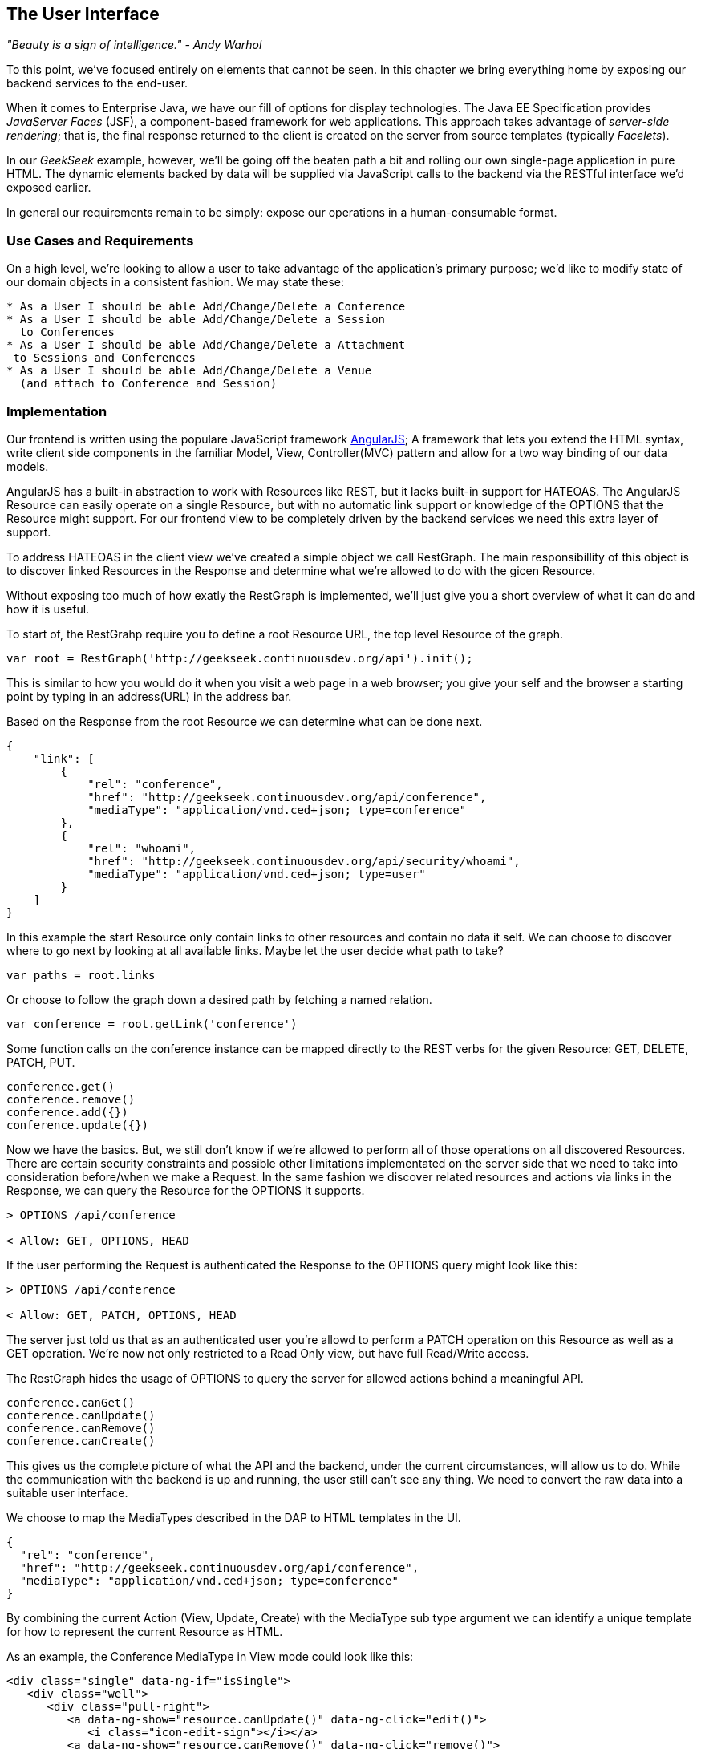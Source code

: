 == The User Interface

_"Beauty is a sign of intelligence." - Andy Warhol_ 

To this point, we've focused entirely on elements that cannot be seen.  In this chapter we bring everything home by exposing our backend services to the end-user.

When it comes to Enterprise Java, we have our fill of options for display technologies.  The Java EE Specification provides _JavaServer Faces_ (JSF), a component-based framework for web applications.  This approach takes advantage of _server-side rendering_; that is, the final response returned to the client is created on the server from source templates (typically _Facelets_).

In our _GeekSeek_ example, however, we'll be going off the beaten path a bit and rolling our own single-page application in pure HTML.  The dynamic elements backed by data will be supplied via JavaScript calls to the backend via the RESTful interface we'd exposed earlier.

In general our requirements remain to be simply: expose our operations in a human-consumable format.

=== Use Cases and Requirements

On a high level, we're looking to allow a user to take advantage of the application's primary purpose; we'd like to modify state of our domain objects in a consistent fashion.  We may state these:

----
* As a User I should be able Add/Change/Delete a Conference
* As a User I should be able Add/Change/Delete a Session
  to Conferences
* As a User I should be able Add/Change/Delete a Attachment
 to Sessions and Conferences
* As a User I should be able Add/Change/Delete a Venue
  (and attach to Conference and Session)
----

=== Implementation

Our frontend is written using the populare JavaScript framework http://angularjs.org/[AngularJS]; A framework that lets you extend the HTML syntax, write client side components in the familiar Model, View, Controller(MVC) pattern and allow for a two way binding of our data models.

AngularJS has a built-in abstraction to work with +Resources+ like REST, but it lacks built-in support for HATEOAS. The AngularJS Resource can easily operate on a single +Resource+, but with no automatic link support or knowledge of the +OPTIONS+ that the +Resource+ might support. For our frontend view to be completely driven by the backend services we need this extra layer of support.

To address HATEOAS in the client view we've created a simple object we call +RestGraph+. The main responsibillity of this object is to discover linked +Resources+ in the +Response+ and determine what we're allowed to do with the gicen +Resource+.

Without exposing too much of how exatly the +RestGraph+ is implemented, we'll just give you a short overview of what it can do and how it is useful.

To start of, the +RestGrahp+ require you to define a root Resource URL, the top level Resource of the graph.
[source, javascript]
----
var root = RestGraph('http://geekseek.continuousdev.org/api').init();
----

This is similar to how you would do it when you visit a web page in a web browser; you give your self and the browser a starting point by typing in an address(URL) in the address bar.  

Based on the +Response+ from the root +Resource+ we can determine what can be done next.
[source, json]
----
{
    "link": [
        {
            "rel": "conference",
            "href": "http://geekseek.continuousdev.org/api/conference",
            "mediaType": "application/vnd.ced+json; type=conference"
        },
        {
            "rel": "whoami",
            "href": "http://geekseek.continuousdev.org/api/security/whoami",
            "mediaType": "application/vnd.ced+json; type=user"
        }
    ]
}
----

In this example the start +Resource+ only contain links to other resources and contain no data it self. We can choose to discover where to go next by looking at all available links. Maybe let the user decide what path to take?
[source, javascript]
----
var paths = root.links
----

Or choose to follow the graph down a desired path by fetching a named relation.
[source, javascript]
----
var conference = root.getLink('conference')
----

Some function calls on the +conference+ instance can be mapped directly to the REST verbs for the given Resource: +GET+, +DELETE+, +PATCH+, +PUT+.
[source, javascript]
----
conference.get()
conference.remove()
conference.add({})
conference.update({})
----

Now we have the basics. But, we still don't know if we're allowed to perform all of those operations on all discovered +Resources+. There are certain security constraints and possible other limitations implementated on the server side that we need to take into consideration before/when we make a +Request+. In the same fashion we discover related resources and actions via links in the +Response+, we can query the +Resource+ for the +OPTIONS+ it supports.

[source, http]
----
> OPTIONS /api/conference

< Allow: GET, OPTIONS, HEAD
----

If the user performing the +Request+ is authenticated the +Response+ to the +OPTIONS+ query might look like this:

[source, http]
----
> OPTIONS /api/conference

< Allow: GET, PATCH, OPTIONS, HEAD
----

The server just told us that as an authenticated user you're allowd to perform a +PATCH+ operation on this Resource as well as a +GET+ operation. We're now not only restricted to a Read Only view, but have full Read/Write access.

The +RestGraph+ hides the usage of +OPTIONS+ to query the server for allowed actions behind a meaningful API.

[source, javascript]
----
conference.canGet()
conference.canUpdate()
conference.canRemove()
conference.canCreate()
----

This gives us the complete picture of what the API and the backend, under the current circumstances, will allow us to do. While the communication with the backend is up and running, the user still can't see any thing. We need to convert the raw data into a suitable user interface.

We choose to map the +MediaTypes+ described in the DAP to HTML templates in the UI.
[source, json]
----
{
  "rel": "conference",
  "href": "http://geekseek.continuousdev.org/api/conference",
  "mediaType": "application/vnd.ced+json; type=conference"
}
----

By combining the current +Action+ (View, Update, Create) with the +MediaType+ sub type argument we can identify a unique template for how to represent the current +Resource+ as HTML.

As an example, the +Conference+ +MediaType+ in +View+ mode could look like this:
[source, html]
----
<div class="single" data-ng-if="isSingle">
   <div class="well">
      <div class="pull-right">
         <a data-ng-show="resource.canUpdate()" data-ng-click="edit()">
            <i class="icon-edit-sign"></i></a>
         <a data-ng-show="resource.canRemove()" data-ng-click="remove()">
            <i class="icon-remove-sign"></i></a>
      </div>

      <h1>{{resource.data.name}} <small>{{resource.data.tagLine}}</small></h1>

      <p class="date">
         <abbr title="{{resource.data.start|date:medium}}" class="start">
            <span class="day">{{resource.data.start|date:'d'}}</span>
         </abbr>
         <span class="sep">-</span>
         <abbr title="{{resource.data.end|date:medium}}" class="end">
            <span class="day">{{resource.data.end|date:'d'}}</span>
            <span class="month">{{resource.data.end|date:'MMMM'}}</span>
            <span class="year">{{resource.data.end|date:'yyyy'}}</span>
         </abbr>
      </p>
      <div class="attendees pull-right">
         <subresource parent="resource" link="attendees" />
      </div>
   </div>
   <subresource parent="resource" link="session" />
</div>
----

=== Requirement Test Scenarios

The UI for our GeekSeek application is based on a JavaScript front end talking to a REST backend. In this scenario, there are some different approaches and types of testing we can do; one is for the pure JavaSscript code (e.g. client controllers) and the other part is the interaction with the browser and REST endpoints on the backend. 

==== Pure JavaScript

For the pure client JavaScript we're going to use http://qunitjs.com/[QUnit], a JavaScript Unit Testing framework. And handily enough, Arquillian has an extension that can invoke QUnit execution within our normal Java build system.

While the QUnit tests themselves do not require any Java code, the Arquillian QUnit extension uses a normal JUnit test class to configure and report on the QUnit execution. 

Our UI code contains a graph that can hold the state of the various REST responses and their links. In this test scenario we want to test that the graph can understand the response returned from a REST service given an +OPTIONS+ request.

We start by configuring the QUnit Arquillian runner in a simple JUnit Java class:

[source,java]
----
@RunWith(QUnitRunner.class)
@QUnitResources("src")
public class GraphTestCase {

    @QUnitTest("test/resources/assets/tests/graph/graph-assertions.html")
    public void testGraph() {
        // empty body
    }
}
----

In the above example we introduce two new annotations that are specific to the Arquillian QUnit extension; 

* +@QUnitResources+ defines the root source of the javascript files
* +@QUnitTest+ defines which HTML page to 'run' for this @Test

The +graph-assertions.html+ referenced in the +@QUnitTest+ annotation is the HTML page that contains the +<script>+ tag which includes the QUnit JavaScript tests and any other JavaScript dependencies we might need.

[source,html]
----
<html>
<head>
<title>QUnit Test Suite</title>
<link rel="stylesheet" href="http://code.jquery.com/qunit/qunit-1.12.0.css" type="text/css" media="screen">
<script src="http://code.jquery.com/jquery-1.8.2.min.js"></script>
<script type="text/javascript" 
  src="http://code.jquery.com/qunit/qunit-1.12.0.js"></script>
<script type="text/javascript" 
  src="http://ajax.googleapis.com/ajax/libs/angularjs/1.2.0rc1/angular.js"></script>
<script type="text/javascript" 
  src="http://ajax.googleapis.com/ajax/libs/angularjs/1.2.0rc1/angular-route.js"></script>
<script type="text/javascript" 
  src="http://ajax.googleapis.com/ajax/libs/angularjs/1.2.0rc1/angular-mocks.js"></script>
<script type="text/javascript" 
  src="../../../../../main/resources/META-INF/resources/webjars/core/graph.js"></script>
<script type="text/javascript" src="assert.js"></script>
</head>
<body>
   <h1 id="qunit-header">QUnit Test Suite</h1>
   <h2 id="qunit-banner"></h2>
   <div id="qunit-testrunner-toolbar"></div>
   <h2 id="qunit-userAgent"></h2>
   <ol id="qunit-tests"></ol>
</body>
</html>
----

Our +assert.js+ is then free to contain the QUnit functions which define our client-side test suite:

[source,javascript]
----
module("Service OPTIONS", optionsInit)
asyncTest("can get?", 1, function() {
    this.$initGraph('GET', function(node) {
        ok(node.canGet(), "Should be able to create Resource")
    })
});
asyncTest("can remove?", 1, function() {
    this.$initGraph('DELETE', function(node) {
        ok(node.canRemove(), "Should be able to remove Resource")
    })
});
----

When we execute the +GraphTestCase+ Java class as part of the test execution, Arquillian QUnit will create and configure https://docs.jboss.org/author/display/ARQ/Drone[Drone] and https://community.jboss.org/wiki/ArquillianGraphene2[Graphene] to represent our defined environment.  It then parses the QUnit JavaScript to extract the real test names and replace the Java JUnit defined ones. That means that in our test results we'll see test names like "can remove?" and "can get?" as opposed to "testGraph".

We have configured Drone to use the http://phantomjs.org/[PhantomJS] browser; this headless browser allows us to run on a CI server without a graphical environment.  This is easily configurable via +arquillian.xml+.  

With this setup we now have control over our JavaScript client code and can integrate JavaScript tests in our test pipeline.

==== Functional Behavior

We still have functional behavior in our application that goes beyond how the JavaScript code itself runs.  Are the page elements displaying properly?  Does the end user see what is expected?

One could argue that we're now moving over from integration into functional testing.  Either way, we need to setup our functional tests to be maintainable, robust and easy to read.

We use Drone to control the lifecycle of the browser and Graphene to wrap the browser and provide client-side object injection.

We rely on a pattern called http://code.google.com/p/selenium/wiki/PageObjects[PageObjects] from Selenium to encapsulate the logic within a page in a type safe and programmable API. With Graphene we can take the Page Object concept one step further and use Page Fragments. Page Fragments are reusable components that you might find within a Page. We might have a +Conference+ object displayed on multiple different pages or a Login controller repeated in all headers.

By encapsulating the references to the HTML ID's and CSS rules within Page Object and Page Fragments we can create reusable Test Objects that represents our Application.

We start out by creating a Page Object for our application in +org.cedj.geekseek.test.functional.ui.page.MainPage+:

[source,java]
----
@Location("app/")
public class MainPage {

    @FindBy(id = "action-links")
    private ActionLinks actionLinks;

    @FindBy(id = "user-action-links")
    private ActionLinks userActionLinks;

    @FindBy(id = "resource")
    private WebElement resource;

    public ActionLinks getActionLinks() {
        return actionLinks;
    }

    public ActionLinks getUserActionLinks() {
        return userActionLinks;
    }

    ...
}
----

We use Graphene's +@Location+ to define the relative URL  where this page can be found.  By combining Graphene with Drone we may now simply inject the +MainPage+ object into our +@Test+ method.  The injection will carry the state navigated to the correct URL and fully powered by +WebDriver+ in the background.  With this arrangement, our test class may end up with the following structure.

[source,java]
----
@RunWith(Arquillian.class)
public class MyUITest {

    @Drone
    private WebDriver driver;

    @Test 
    public void testSomething(@InitialPage MainPage page) { ...}
----

The +testSomething+ method accepts a +MainPage+ object with proper state intact. 

When Graphene initializes the +MainPage+ instance for injection it scans the PageObject for +@FindBy+ annotations to inject proxies that represent the given element.  In our case we use a second layer of abstraction, +ActionLinks+, our PageFragment.  Each page has a menu of "what can be done next?", following the flow of the underlying REST backend.  These are split in two; actionLinks and userActionLinks. The differentiator: is this a general action against a +Resource+ or an action against a resource that involves the +User+?  An example of an action is 'Add Conference' and a +User+ action example would be 'Add me as a Tracker to this Conference'.

We add an +ActionLinks+ abstraction to simply expose a nicer API around checking if a link exist and how to retrieve it.

[source,java]
----
public class ActionLinks {

    @Root
    private WebElement root;

    @FindBy(tagName = "button")
    private List<WebElement> buttons;

    public WebElement getLink(String name) {
        for(WebElement elem : buttons) {
            if(elem.getText().contains(name) && elem.isDisplayed()) {
                return elem;
            }
        }
        return null;
    }

    public boolean hasLink(String name) {
        return getLink(name) != null;
    }
}
----

The +ActionLinks+ PageFragment is very similar in how the Page Object works. The main difference being the use of the +@Root+ annotation. Both +Actions+ and +UserActions+ are modeled as the PageFragment type +ActionLinks+. They are two lists of links located in different locations on the page. In the PageObject +MainPage+ we have the following two injection points:

[source,java]
----
    @FindBy(id = "action-links")
    private ActionLinks actionLinks;

    @FindBy(id = "user-action-links")
    private ActionLinks userActionLinks;
----

The +ActionsLinks+ +@Root+ WebElement represents the parents +@FindBy+ element. Where on the page was this fragment found. When working within a PageFragment, all of our +@FindBy+ expressions are relative to the +@Root+ element.

You might remember that our application is a Single Page application, so everything happens within the same physical URL only manipulating the content via JavaScript. With this in mind we've modeled in a concept of a fragment being SelfAware.  This allows us to encapsulate the logic of knowing how to find certain fragments within the fragment itself.  

+org.cedj.geekseek.test.functional.ui.page.SelfAwareFragment+:
[source,java]
----
public interface SelfAwareFragment {

    boolean is();
}
----

The +MainPage+ PageObject implements the discovery logic like so:

[source,java]
----
    public <T extends SelfAwareFragment> boolean isResource(Class<T> fragment) {
        try {
            return getResource(fragment).is();
        } catch (NoSuchElementException e) {
            return false;
        }
    }

    public <T extends SelfAwareFragment> T getResource(Class<T> fragment) {
        return PageFragmentEnricher.createPageFragment(fragment, resource);
    }
----

Within the +MainPage+ we want to control the creation of PageFragments so we can do it dynamically based on the requested type. This to avoid having to create a +@FindBy+ injection point for all possible combinations within our application. But we still want our 'on demand' PageFragments to have the same features as the injected ones, so we delegate the actual creation of the instance to Graphene's +PageFragmentEnricher+ giving it the requested type and the +@Root+ element we expect it be found within.

After discovering and executing +ActionLinks+ we can now ask the +MainPage+: "Are we within a given 'sub page'?" by only referring to the class itself. 


[source,java]
----
public static class Form implements SelfAwareFragment {
  @Root
  private WebElement root;

  @FindBy(css = ".content.conference")
  private WebElement conference;

  @FindBy(tagName = "form")
  private WebElement form;

  @FindBy(css = "#name")
  private InputComponent name;

...

  @FindBy(tagName = "button")
  private List<WebElement> buttons;

  @Override
  public boolean is() {
    return conference.isDisplayed() && form.isDisplayed();
  }

  public Form name(String name) {
    this.name.value(name);
    return this;
  }

  public InputComponent name() {
    return name;
  }

...

  public void submit() {
    for(WebElement button : buttons) {
      if(button.isDisplayed()) {
        button.click();
        break;
      }
    }
  }
}
----

As seen in the above example in one of our +SelfAwareFragment+ types, +Conference.Form+, we continue nesting +PageFragment+ to encapsulate more behavior down the stack (mainly the InputComponent).  While an HTML Form +<input>+ tag knows how to input data, the +InputComponent+ goes a level up. 

+textfield.html+:
[source,html]
----
<div class="col-md-8 form-group" data-ng-class="{'has-error':error}">
   <label class="control-label" for="{{id}}_field">{{name}}</label>
   <input class="form-control" type="text" id="{{id}}_field" data-ng-model="field"
      required placeholder="{{help}}" />
   <div class="has-error" data-ng-show="error">{{error}}</div>
</div>
----

The complete state of the input is required. Not only where to put data, but also the defined name, "help" text and most importantly: is it in an error state after submitting?

We also have a custom extension to Drone and Arquillian; we need to ensure that "click" and "navigate" events wait for the loading of async calls before doing their time check.  For this, we have the +org.cedj.geekseek.test.functional.arquillian.AngularJSDroneExtension+, which defines:

[source,java]
----
public static class AngularJSEventHandler extends AbstractWebDriverEventListener {

        @Override
        public void afterNavigateTo(String url, WebDriver driver) {
            waitForLoad(driver);
        }

        @Override
        public void afterNavigateBack(WebDriver driver) {
            waitForLoad(driver);
        }

        @Override
        public void afterNavigateForward(WebDriver driver) {
            waitForLoad(driver);
        }

        @Override
        public void afterClickOn(WebElement element, WebDriver driver) {
            waitForLoad(driver);
        }

        private void waitForLoad(WebDriver driver) {
            if(JavascriptExecutor.class.isInstance(driver)) {
                JavascriptExecutor executor = (JavascriptExecutor)driver;
                executor.executeAsyncScript(
                    "var callback = arguments[arguments.length - 1];" +
                    "var el = document.querySelector('body');" +
                    "if (window.angular) {" +
                        "angular.element(el).injector().get('$browser').notifyWhenNoOutstandingRequests(callback);" +
                    "} else {callback()}");
            }
        }

    }
----

The +waitForLoad+ method, triggered by all of the action handlers, contains the logic to wait on an async call to return.

With all the main abstractions in place, we are now free to start validating the application's functional behavior. 

----
*Given* the User is 'Creating a new Conference'
*When* the Conference has no start/end date
*Then* an error should be displayed
----

To satisfy these test requirements, for example we have +org.cedj.geekseek.test.functional.ui.AddConferenceStory+:

[source,java]
----
@RunWith(Arquillian.class)
public class AddConferenceStory {

    @Drone
    private WebDriver driver;

    @Test @InSequence(1)
    public void shouldShowErrorMessageOnMissingDatesInConferenceForm(@InitialPage MainPage page) {

        ActionLinks links = page.getActionLinks();
        Assert.assertTrue(
            "Add Conference action should be available",
            links.hasLink("conference"));

        links.getLink("conference").click();

        Assert.assertTrue(
            "Should have been directed to Conference Form",
            page.isResource(Conference.Form.class));

        Conference.Form form = page.getResource(Conference.Form.class);
        form
            .name("Test")
            .tagLine("Tag line")
            .start("")
            .end("")
            .submit();

        Assert.assertFalse("Should not display error", form.name().hasError());
        Assert.assertFalse("Should not display error", form.tagLine().hasError());
        Assert.assertTrue("Should display error on null input", form.start().hasError());
        Assert.assertTrue("Should display error on null input", form.end().hasError());
    }
----

The +shouldShowErrorMessageOnMissingDatesInConferenceForm+ test method above takes the following actions:

* Go the +MainPage+ (as injected)
* Get all +ActionLinks+
* Verify there is an +ActionLink+ named 'conference'
* Click the 'conference' +ActionLink+
* Verify we're on the +Conference.Form+
* Input given data in the form and submit it
* Verify that name and tagLine input are not in error state
* Verify that start and end input are in error state

As we can see, Arquillian Drone, together with Selenium and QUnit, makes for an integrated solution to testing front-end code with a Java object model.  Running the full suite on your own locally should be instructive